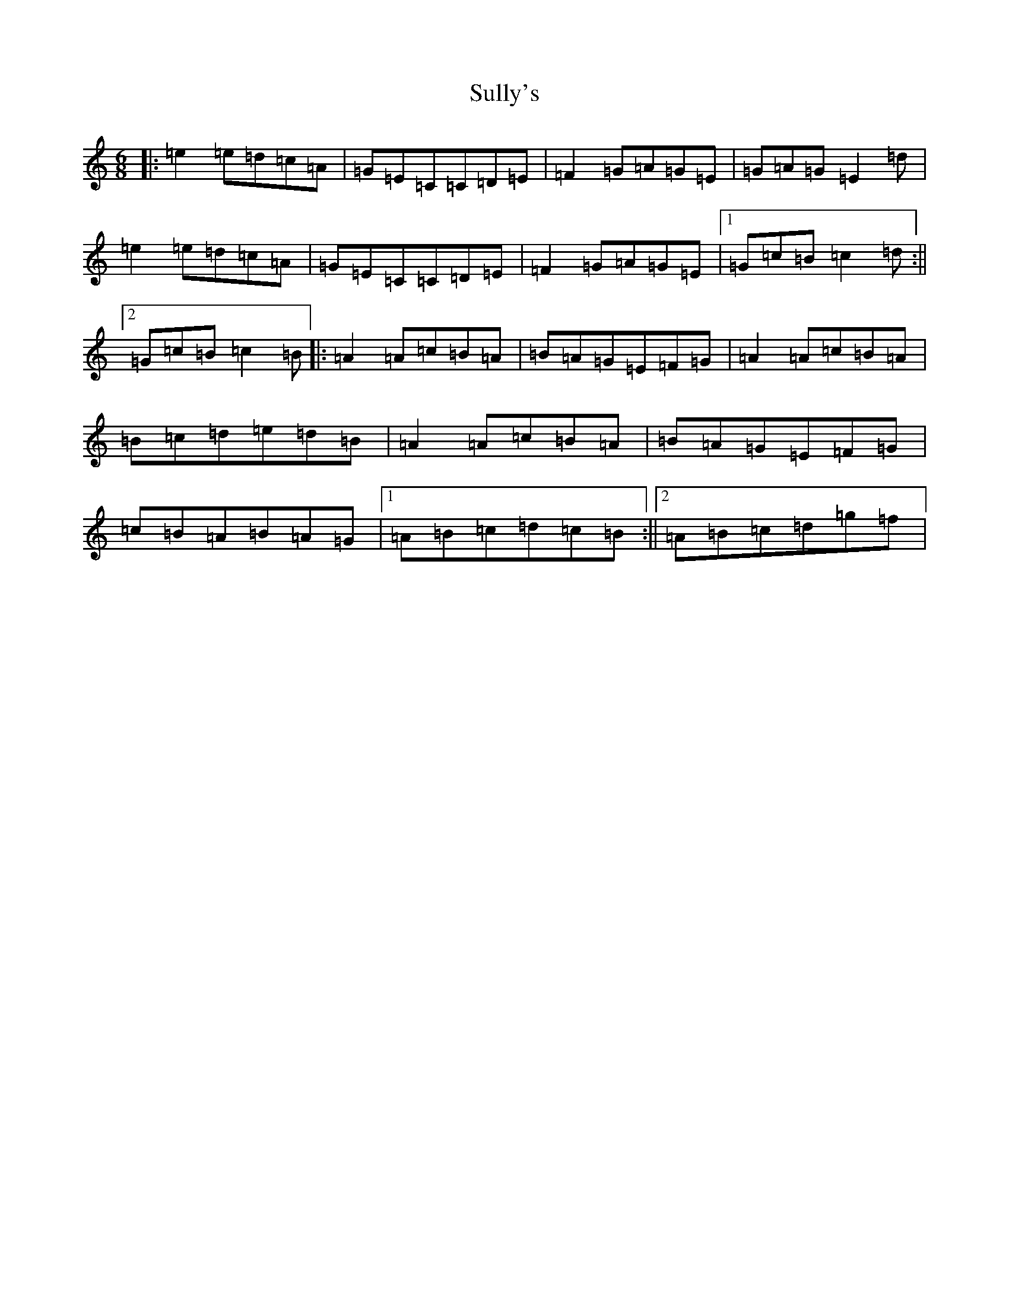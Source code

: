 X: 20387
T: Sully's
S: https://thesession.org/tunes/3485#setting3485
Z: D Major
R: jig
M: 6/8
L: 1/8
K: C Major
|:=e2=e=d=c=A|=G=E=C=C=D=E|=F2=G=A=G=E|=G=A=G=E2=d|=e2=e=d=c=A|=G=E=C=C=D=E|=F2=G=A=G=E|1=G=c=B=c2=d:||2=G=c=B=c2=B|:=A2=A=c=B=A|=B=A=G=E=F=G|=A2=A=c=B=A|=B=c=d=e=d=B|=A2=A=c=B=A|=B=A=G=E=F=G|=c=B=A=B=A=G|1=A=B=c=d=c=B:||2=A=B=c=d=g=f|